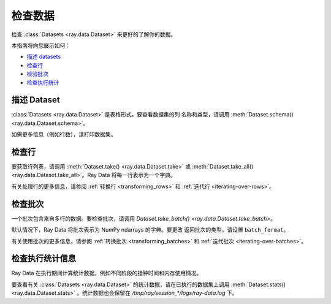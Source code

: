 .. _inspecting-data:

===============
检查数据
===============

检查 :class:`Datasets <ray.data.Dataset>` 来更好的了解你的数据。

本指南将向您展示如何：

* `描述 datasets <#describing-datasets>`_
* `检查行 <#inspecting-rows>`_
* `检验批次 <#inspecting-batches>`_
* `检查执行统计 <#inspecting-stats>`_

.. _describing-datasets:

描述 Dataset
===================

:class:`Datasets <ray.data.Dataset>` 是表格形式。要查看数据集的列
名称和类型，请调用 :meth:`Dataset.schema() <ray.data.Dataset.schema>`。

.. testcode::

    import ray

    ds = ray.data.read_csv("s3://anonymous@air-example-data/iris.csv")

    print(ds.schema())

.. testoutput::

    Column             Type
    ------             ----
    sepal length (cm)  double
    sepal width (cm)   double
    petal length (cm)  double
    petal width (cm)   double
    target             int64

如需更多信息（例如行数），请打印数据集。

.. testcode::

    import ray

    ds = ray.data.read_csv("s3://anonymous@air-example-data/iris.csv")

    print(ds)

.. testoutput::

    Dataset(
       num_blocks=...,
       num_rows=150,
       schema={
          sepal length (cm): double,
          sepal width (cm): double,
          petal length (cm): double,
          petal width (cm): double,
          target: int64
       }
    )

.. _inspecting-rows:

检查行
===============

要获取行列表，请调用 :meth:`Dataset.take() <ray.data.Dataset.take>` 或
:meth:`Dataset.take_all() <ray.data.Dataset.take_all>`。Ray Data 将每一行表示为一个字典。

.. testcode::

    import ray

    ds = ray.data.read_csv("s3://anonymous@air-example-data/iris.csv")

    rows = ds.take(1)
    print(rows)

.. testoutput::

    [{'sepal length (cm)': 5.1, 'sepal width (cm)': 3.5, 'petal length (cm)': 1.4, 'petal width (cm)': 0.2, 'target': 0}]


有关处理行的更多信息，请参阅
:ref:`转换行 <transforming_rows>` 和
:ref:`迭代行 <iterating-over-rows>`。

.. _inspecting-batches:

检查批次
==================

一个批次包含来自多行的数据。要检查批次，请调用
`Dataset.take_batch() <ray.data.Dataset.take_batch>`。

默认情况下，Ray Data 将批次表示为 NumPy ndarrays 的字典。要更改
返回批次的类型，请设置 ``batch_format``。

.. tab-set::

    .. tab-item:: NumPy

        .. testcode::

            import ray

            ds = ray.data.read_images("s3://anonymous@ray-example-data/image-datasets/simple")

            batch = ds.take_batch(batch_size=2, batch_format="numpy")
            print("Batch:", batch)
            print("Image shape", batch["image"].shape)

        .. testoutput::
            :options: +MOCK

            Batch: {'image': array([[[[...]]]], dtype=uint8)}
            Image shape: (2, 32, 32, 3)

    .. tab-item:: pandas

        .. testcode::

            import ray

            ds = ray.data.read_csv("s3://anonymous@air-example-data/iris.csv")

            batch = ds.take_batch(batch_size=2, batch_format="pandas")
            print(batch)

        .. testoutput::
            :options: +NORMALIZE_WHITESPACE

               sepal length (cm)  sepal width (cm)  ...  petal width (cm)  target
            0                5.1               3.5  ...               0.2       0
            1                4.9               3.0  ...               0.2       0
            <BLANKLINE>
            [2 rows x 5 columns]

有关使用批次的更多信息，请参阅
:ref:`转换批次 <transforming_batches>` 和
:ref:`迭代批次 <iterating-over-batches>`。


检查执行统计信息
===============================

Ray Data 在执行期间计算统计数据，例如不同阶段的挂钟时间和内存使用情况。

要查看有关 :class:`Datasets <ray.data.Dataset>` 的统计数据，请在已执行的数据集上调用 :meth:`Dataset.stats() <ray.data.Dataset.stats>` 。统计数据也会保留在 `/tmp/ray/session_*/logs/ray-data.log` 下。

.. testcode::
    import ray
    import time

    def pause(x):
        time.sleep(.0001)
        return x

    ds = (
        ray.data.read_csv("s3://anonymous@air-example-data/iris.csv")
        .map(lambda x: x)
        .map(pause)
    )

    for batch in ds.iter_batches():
        pass

    print(ds.stats())

.. testoutput::
    :options: +MOCK

    Stage 1 ReadCSV->Map(<lambda>)->Map(pause): 1/1 blocks executed in 0.23s
    * Remote wall time: 222.1ms min, 222.1ms max, 222.1ms mean, 222.1ms total
    * Remote cpu time: 15.6ms min, 15.6ms max, 15.6ms mean, 15.6ms total
    * Peak heap memory usage (MiB): 157953.12 min, 157953.12 max, 157953 mean
    * Output num rows: 150 min, 150 max, 150 mean, 150 total
    * Output size bytes: 6000 min, 6000 max, 6000 mean, 6000 total
    * Tasks per node: 1 min, 1 max, 1 mean; 1 nodes used
    * Extra metrics: {'obj_store_mem_alloc': 6000, 'obj_store_mem_freed': 5761, 'obj_store_mem_peak': 6000}

    Dataset iterator time breakdown:
    * Total time user code is blocked: 5.68ms
    * Total time in user code: 0.96us
    * Total time overall: 238.93ms
    * Num blocks local: 0
    * Num blocks remote: 0
    * Num blocks unknown location: 1
    * Batch iteration time breakdown (summed across prefetch threads):
        * In ray.get(): 2.16ms min, 2.16ms max, 2.16ms avg, 2.16ms total
        * In batch creation: 897.67us min, 897.67us max, 897.67us avg, 897.67us total
        * In batch formatting: 836.87us min, 836.87us max, 836.87us avg, 836.87us total
